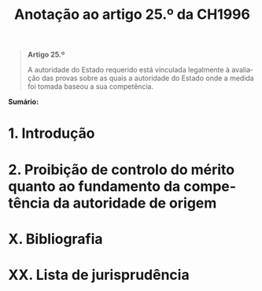 #+title: Anotação ao artigo 25.º da CH1996
#+author: João Gomes de Almeida
#+LANGUAGE: pt
#+OPTIONS: toc:nil num:nil author:nil date:nil title:nil

#+LATEX_CLASS: koma-article
#+LATEX_COMPILER: xelatex
#+LATEX_HEADER: \usepackage{titletoc}
#+LATEX_HEADER: \KOMAoptions{headings=small}

#+bibliography: ~/Dropbox/Bibliografia/BetterBibLatex/bib.bib
#+cite_export: csl np405.csl

#+begin_quote

#+begin_center
*Artigo 25.º*
#+end_center

A autoridade do Estado requerido está vinculada legalmente à avaliação das provas sobre as quais a autoridade do Estado onde a medida foi tomada baseou a sua competência.

#+end_quote

*Sumário:*

* 1. Introdução
* 2. Proibição de controlo do mérito quanto ao fundamento da competência da autoridade de origem
* X. Bibliografia
* XX. Lista de jurisprudência
